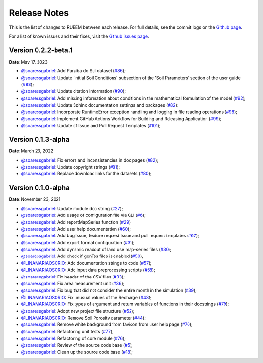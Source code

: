 Release Notes
=============

This is the list of changes to RUBEM between each release. For full details, see the commit logs on the `Github page <https://github.com/LabSid-USP/RUBEM>`__.

For a list of known issues and their fixes, visit the `Github issues page <https://github.com/LabSid-USP/RUBEM/issues>`__.

Version 0.2.2-beta.1
---------------------

**Date**: May 17, 2023

- `@soaressgabriel <https://github.com/soaressgabriel>`__: Add Paraíba do Sul dataset (`#86 <https://github.com/LabSid-USP/RUBEM/pull/86>`__);
- `@soaressgabriel <https://github.com/soaressgabriel>`__: Update 'Initial Soil Conditions' subsection of the 'Soil Parameters' section of the user guide (`#88 <https://github.com/LabSid-USP/RUBEM/pull/88>`__);
- `@soaressgabriel <https://github.com/soaressgabriel>`__: Update citation information (`#90 <https://github.com/LabSid-USP/RUBEM/pull/90>`__);
- `@soaressgabriel <https://github.com/soaressgabriel>`__: Add missing information about conditions in the mathematical formulation of the model (`#92 <https://github.com/LabSid-USP/RUBEM/pull/92>`__);
- `@soaressgabriel <https://github.com/soaressgabriel>`__: Update Sphinx documentation settings and packages (`#82 <https://github.com/LabSid-USP/RUBEM/pull/94>`__);
- `@soaressgabriel <https://github.com/soaressgabriel>`__: Incorporate RuntimeError exception handling and logging in file reading operations (`#98 <https://github.com/LabSid-USP/RUBEM/pull/98>`__);
- `@soaressgabriel <https://github.com/soaressgabriel>`__: Implement GitHub Actions Workflow for Building and Releasing Application (`#99 <https://github.com/LabSid-USP/RUBEM/pull/99>`__);
- `@soaressgabriel <https://github.com/soaressgabriel>`__: Update of Issue and Pull Request Templates (`#101 <https://github.com/LabSid-USP/RUBEM/pull/101>`__);

Version 0.1.3-alpha
-------------------

**Date**: March 23, 2022

- `@soaressgabriel <https://github.com/soaressgabriel>`__: Fix errors and inconsistencies in doc pages (`#82 <https://github.com/LabSid-USP/RUBEM/pull/82>`__);
- `@soaressgabriel <https://github.com/soaressgabriel>`__: Update copyright strings (`#81 <https://github.com/LabSid-USP/RUBEM/pull/81>`__);
- `@soaressgabriel <https://github.com/soaressgabriel>`__: Replace download links for the datasets (`#80 <https://github.com/LabSid-USP/RUBEM/pull/80>`__);


Version 0.1.0-alpha
-------------------

**Date**: November 23, 2021

- `@soaressgabriel <https://github.com/soaressgabriel>`__: Update module doc string (`#27 <https://github.com/LabSid-USP/RUBEM/pull/27>`__);
- `@soaressgabriel <https://github.com/soaressgabriel>`__: Add usage of configuration file via CLI (`#6 <https://github.com/LabSid-USP/RUBEM/pull/6>`__);
- `@soaressgabriel <https://github.com/soaressgabriel>`__: Add reportMapSeries function (`#29 <https://github.com/LabSid-USP/RUBEM/pull/29>`__);
- `@soaressgabriel <https://github.com/soaressgabriel>`__: Add user help documentation (`#60 <https://github.com/LabSid-USP/RUBEM/pull/60>`__);
- `@soaressgabriel <https://github.com/soaressgabriel>`__: Add bug issue, feature request issue and pull request templates (`#67 <https://github.com/LabSid-USP/RUBEM/pull/67>`__); 
- `@soaressgabriel <https://github.com/soaressgabriel>`__: Add export format configuration (`#31 <https://github.com/LabSid-USP/RUBEM/pull/31>`__);
- `@soaressgabriel <https://github.com/soaressgabriel>`__: Add dynamic readout of land use map-series files (`#30 <https://github.com/LabSid-USP/RUBEM/pull/30>`__);
- `@soaressgabriel <https://github.com/soaressgabriel>`__: Add check if genTss files is enabled (`#50 <https://github.com/LabSid-USP/RUBEM/pull/50>`__);
- `@LINAMARIAOSORIO <https://github.com/LINAMARIAOSORIO>`__: Add documentation strings to code (`#57 <https://github.com/LabSid-USP/RUBEM/pull/57>`__);
- `@LINAMARIAOSORIO <https://github.com/LINAMARIAOSORIO>`__: Add input data preprocessing scripts (`#58 <https://github.com/LabSid-USP/RUBEM/pull/58>`__);
- `@soaressgabriel <https://github.com/soaressgabriel>`__: Fix header of the CSV files (`#33 <https://github.com/LabSid-USP/RUBEM/pull/33>`__);
- `@soaressgabriel <https://github.com/soaressgabriel>`__: Fix area measurement unit (`#36 <https://github.com/LabSid-USP/RUBEM/pull/36>`__);
- `@soaressgabriel <https://github.com/soaressgabriel>`__: Fix bug that did not consider the entire month in the simulation (`#39 <https://github.com/LabSid-USP/RUBEM/pull/39>`__);
- `@LINAMARIAOSORIO <https://github.com/LINAMARIAOSORIO>`__: Fix unusual values of the Recharge (`#43 <https://github.com/LabSid-USP/RUBEM/pull/43>`__);
- `@LINAMARIAOSORIO <https://github.com/LINAMARIAOSORIO>`__: Fix types of argument and return variables of functions in their docstrings (`#79 <https://github.com/LabSid-USP/RUBEM/pull/79>`__);
- `@soaressgabriel <https://github.com/soaressgabriel>`__: Adopt new project file structure (`#52 <https://github.com/LabSid-USP/RUBEM/pull/52>`__);
- `@LINAMARIAOSORIO <https://github.com/LINAMARIAOSORIO>`__: Remove Soil Porosity parameter (`#44 <https://github.com/LabSid-USP/RUBEM/pull/44>`__);
- `@soaressgabriel <https://github.com/soaressgabriel>`__: Remove white background from favicon from user help page (`#70 <https://github.com/LabSid-USP/RUBEM/pull/70>`__);
- `@soaressgabriel <https://github.com/soaressgabriel>`__: Refactoring unit tests (`#77 <https://github.com/LabSid-USP/RUBEM/pull/77>`__);
- `@soaressgabriel <https://github.com/soaressgabriel>`__: Refactoring of core module (`#76 <https://github.com/LabSid-USP/RUBEM/pull/76>`__);
- `@soaressgabriel <https://github.com/soaressgabriel>`__: Review of the source code base (`#5 <https://github.com/LabSid-USP/RUBEM/pull/4 and https://github.com/LabSid-USP/RUBEM/pull/5>`__); 
- `@soaressgabriel <https://github.com/soaressgabriel>`__: Clean up the source code base (`#18 <https://github.com/LabSid-USP/RUBEM/pull/18>`__);

